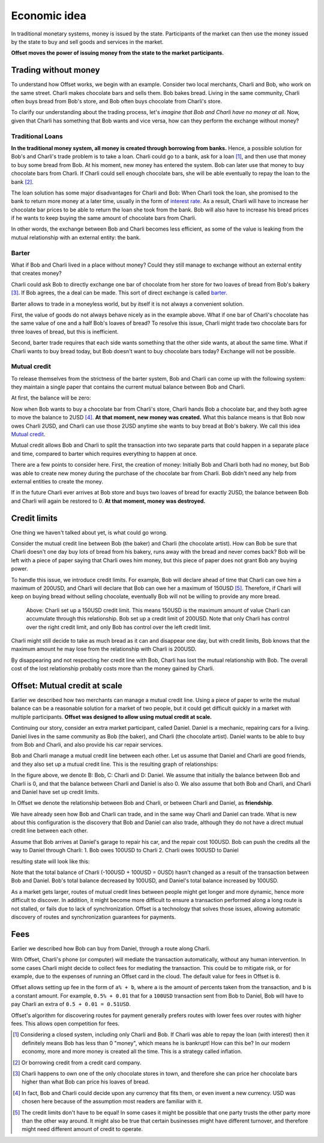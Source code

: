 Economic idea
=============

In traditional monetary systems, money is issued by the state. Participants of
the market can then use the money issued by the state to buy and sell goods and
services in the market.

**Offset moves the power of issuing money from the state to the market
participants.** 


Trading without money
---------------------

To understand how Offset works, we begin with an example. Consider two local
merchants, Charli and Bob, who work on the same street. Charli makes chocolate
bars and sells them. Bob bakes bread. Living in the same community, Charli
often buys bread from Bob's store, and Bob often buys chocolate from Charli's
store.

.. image:: images/bob_charli.svg
  :alt: Bob's bakery and Charli's chocolate store

To clarify our understanding about the trading process, let's
*imagine that Bob and Charli have no money at all*. Now, given that Charli has
something that Bob wants and vice versa, how can they perform the exchange
without money?

Traditional Loans
~~~~~~~~~~~~~~~~~

**In the traditional money system, all money is created through borrowing from banks.**
Hence, a possible solution for Bob's and Charli's trade problem is to take a
loan. Charli could go to a bank, ask for a loan [1]_, and then use that money
to buy some bread from Bob. At his moment, new money has entered the system.
Bob can later use that money to buy chocolate bars from Charli. If Charli could
sell enough chocolate bars, she will be able eventually to repay the loan to
the bank [2]_.

.. image:: images/charli_loan.svg
  :alt: Charli taking a loan to buy bread

The loan solution has some major disadvantages for Charli and Bob: When Charli
took the loan, she promised to the bank to return more money at a later time,
usually in the form of `interest rate`_. As a result, Charli will have to
increase her chocolate bar prices to be able to return the loan she took from
the bank. Bob will also have to increase his bread prices if he wants to keep
buying the same amount of chocolate bars from Charli. 

In other words, the exchange between Bob and Charli becomes less efficient, as
some of the value is leaking from the mutual relationship with an external
entity: the bank.


Barter
~~~~~~

What if Bob and Charli lived in a place without money? Could they still manage
to exchange without an external entity that creates money?

Charli could ask Bob to directly exchange one bar of chocolate from her store
for two loaves of bread from Bob's bakery [3]_. If Bob agrees, the a deal can be
made. This sort of direct exchange is called barter_.

.. image:: images/bob_charli_barter.svg
  :alt: Bob and Charli trading using barter

Barter allows to trade in a moneyless world, but by itself it is not always a
convenient solution. 

First, the value of goods do not always behave nicely as in the example
above. What if one bar of Charli's chocolate has the same value of one and a
half Bob's loaves of bread? To resolve this issue, Charli might trade two
chocolate bars for three loaves of bread, but this is inefficient.

Second, barter trade requires that each side wants something that the other
side wants, at about the same time. What if Charli wants to buy bread today,
but Bob doesn't want to buy chocolate bars today? Exchange will not be
possible.

Mutual credit
~~~~~~~~~~~~~

To release themselves from the strictness of the barter system, Bob and Charli
can come up with the following system: they maintain a single paper that
contains the current mutual balance between Bob and Charli. 

At first, the balance will be zero:

.. image:: images/bob_charli_mutual_0.svg
  :alt: Zero balance between Bob and Charli

Now when Bob wants to buy a chocolate bar from Charli's store, Charli hands Bob
a chocolate bar, and they both agree to move the balance to 2USD [4]_. **At
that moment, new money was created.** What this balance means is that Bob now
owes Charli 2USD, and Charli can use those 2USD anytime she wants to buy bread
at Bob's bakery. We call this idea `Mutual credit`_.

.. image:: images/bob_charli_mutual_2.svg
  :alt: Mutual credit: Adjusting balance as payment

Mutual credit allows Bob and Charli to split the transaction into two
separate parts that could happen in a separate place and time, compared to
barter which requires everything to happen at once.

There are a few points to consider here. First, the creation of money:
Initially Bob and Charli both had no money, but Bob was able to create new
money during the purchase of the chocolate bar from Charli. Bob didn't need any
help from external entities to create the money.

If in the future Charli ever arrives at Bob store and buys two loaves of bread for
exactly 2USD, the balance between Bob and Charli will again be restored to 0.
**At that moment, money was destroyed.**


Credit limits
-------------

One thing we haven't talked about yet, is what could go wrong.  

Consider the mutual credit line between Bob (the baker) and Charli (the
chocolate artist). How can Bob be sure that Charli doesn't one day buy lots of
bread from his bakery, runs away with the bread and never comes back? Bob will
be left with a piece of paper saying that Charli owes him money, but this piece
of paper does not grant Bob any buying power.

To handle this issue, we introduce credit limits. For example, Bob will declare
ahead of time that Charli can owe him a maximum of 200USD, and Charli will
declare that Bob can owe her a maximum of 150USD [5]_. Therefore, if Charli will
keep on buying bread without selling chocolate, eventually Bob will not be
willing to provide any more bread.

.. figure:: images/bob_charli_credit_limit.svg
  :alt: Illustration of credit limits
  
  Above: Charli set up a 150USD credit limit. This means 150USD is the maximum
  amount of value Charli can accumulate through this relationship. Bob set up a
  credit limit of 200USD. Note that only Charli has control over the right
  credit limit, and only Bob has control over the left credit limit.


Charli might still decide to take as much bread as it can and disappear one
day, but with credit limits, Bob knows that the maximum amount he may lose from
the relationship with Charli is 200USD. 

By disappearing and not respecting her credit line with Bob, Charli has lost
the mutual relationship with Bob. The overall cost of the lost relationship
probably costs more than the money gained by Charli.


Offset: Mutual credit at scale
------------------------------

Earlier we described how two merchants can manage a mutual credit line. Using a
piece of paper to write the mutual balance can be a reasonable solution for a
market of two people, but it could get difficult quickly in a market with
multiple participants. **Offset was designed to allow using mutual credit
at scale.**

Continuing our story, consider an extra market participant, called Daniel.
Daniel is a mechanic, repairing cars for a living. Daniel lives in the same
community as Bob (the baker), and Charli (the chocolate artist). Daniel wants
to be able to buy from Bob and Charli, and also provide his car repair services.

Bob and Charli manage a mutual credit line between each other. Let us assume
that Daniel and Charli are good friends, and they also set up a mutual credit
line. This is the resulting graph of relationships:


.. image:: images/bob_charli_daniel_mutual.svg
  :alt: Mutual credit relationships between Bob, Charli and Dan


In the figure above, we denote B: Bob, C: Charli and D: Daniel.
We assume that initially the balance between Bob and Charli is 0, and that the
balance between Charli and Daniel is also 0. We also assume that both Bob and
Charli, and Charli and Daniel have set up credit limits.

In Offset we denote the relationship between Bob and Charli, or between Charli
and Daniel, as **friendship**.

We have already seen how Bob and Charli can trade, and in the same way Charli and
Daniel can trade. What is new about this configuration is the discovery that
Bob and Daniel can also trade, although they do not have a direct mutual credit
line between each other.

Assume that Bob arrives at Daniel's garage to repair his car, and the repair
cost 100USD. Bob can push the credits all the way to Daniel through Charli:
1. Bob owes 100USD to Charli
2. Charli owes 100USD to Daniel

resulting state will look like this:

.. image:: images/bob_charli_daniel_mutual_paid.svg
  :alt: Bob's, Charli's and Daniel's mutual credit relationship after purchase

Note that the total balance of Charli (-100USD + 100USD = 0USD) hasn't changed as a result of
the transaction between Bob and Daniel. Bob's total balance decreased by
100USD, and Daniel's total balance increased by 100USD.

As a market gets larger, routes of mutual credit lines between people might get
longer and more dynamic, hence more difficult to discover. In addition, it
might become more difficult to ensure a transaction performed along a long
route is not stalled, or fails due to lack of synchronization. Offset is a
technology that solves those issues, allowing automatic discovery of routes and
synchronization guarantees for payments.


Fees
----

Earlier we described how Bob can buy from Daniel, through a route along Charli.

With Offset, Charli's phone (or computer) will mediate the transaction
automatically, without any human intervention. In some cases Charli might
decide to collect fees for mediating the transaction. This could be to mitigate
risk, or for example, due to the expenses of running an Offset card in the cloud.
The default value for fees in Offset is ``0``.

Offset allows setting up fee in the form of ``a% + b``, where ``a`` is the amount
of percents taken from the transaction, and ``b`` is a constant amount. For
example, ``0.5% + 0.01`` that for a ``100USD`` transaction sent from Bob to Daniel,
Bob will have to pay Charli an extra of ``0.5 + 0.01 = 0.51USD``.

Offset's algorithm for discovering routes for payment generally prefers routes
with lower fees over routes with higher fees. This allows open competition for
fees.


.. [1] 
   Considering a closed system, including only Charli and Bob. If Charli was
   able to repay the loan (with interest) then it definitely means Bob has less
   than 0 "money", which means he is bankrupt! How can this be? In our modern
   economy, more and more money is created all the time. This is a strategy
   called inflation.
.. [2] 
   Or borrowing credit from a credit card company.
.. [3] 
   Charli happens to own one of the only chocolate stores in town, and
   therefore she can price her chocolate bars higher than what Bob can price
   his loaves of bread.
.. [4] 
   In fact, Bob and Charli could decide upon any currency that fits them, or
   even invent a new currency. USD was chosen here because of the assumption
   most readers are familiar with it.
.. [5] 
   The credit limits don't have to be equal! In some cases it might be possible
   that one party trusts the other party more than the other way around. It
   might also be true that certain businesses might have different turnover,
   and therefore might need different amount of credit to operate.

.. _`interest rate`: https://en.wikipedia.org/wiki/Interest_rate
.. _barter: https://en.wikipedia.org/wiki/Barter
.. _`Mutual credit`: https://en.wikipedia.org/wiki/Mutual_credit
